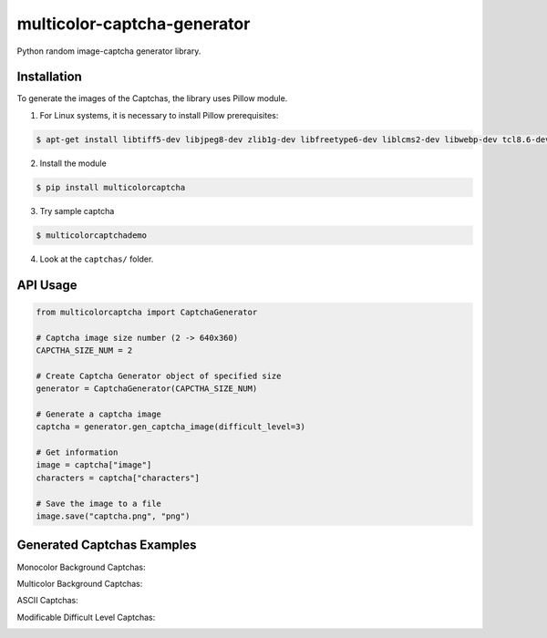 multicolor-captcha-generator
============================

Python random image-captcha generator library.

Installation
------------

To generate the images of the Captchas, the library uses Pillow module.

1. For Linux systems, it is necessary to install Pillow prerequisites:

.. code-block:: bash

   $ apt-get install libtiff5-dev libjpeg8-dev zlib1g-dev libfreetype6-dev liblcms2-dev libwebp-dev tcl8.6-dev tk8.6-dev python-tk

2. Install the module

.. code-block:: bash

   $ pip install multicolorcaptcha

3. Try sample captcha

.. code-block:: bash

   $ multicolorcaptchademo

4. Look at the ``captchas/`` folder.

API Usage
---------

.. code-block:: python

   from multicolorcaptcha import CaptchaGenerator

   # Captcha image size number (2 -> 640x360)
   CAPCTHA_SIZE_NUM = 2

   # Create Captcha Generator object of specified size
   generator = CaptchaGenerator(CAPCTHA_SIZE_NUM)

   # Generate a captcha image
   captcha = generator.gen_captcha_image(difficult_level=3)

   # Get information
   image = captcha["image"]
   characters = captcha["characters"]

   # Save the image to a file
   image.save("captcha.png", "png")

Generated Captchas Examples
---------------------------

Monocolor Background Captchas:

.. image:: https://github.com/J-Rios/multicolor-captcha-generator/raw/master/images/Monocolor_Background.png
   :alt: Monocolor Captcha

Multicolor Background Captchas:

.. image:: https://github.com/J-Rios/multicolor-captcha-generator/raw/master/images/Multicolor_Background.png
   :alt: Multicolor Captcha

ASCII Captchas:

.. image:: https://github.com/J-Rios/multicolor-captcha-generator/raw/master/images/Ascii.png
   :alt: Multicolor Captcha

Modificable Difficult Level Captchas:

.. image:: https://github.com/J-Rios/multicolor-captcha-generator/raw/master/images/Max_Complex.png
   :alt: Multicolor Captcha
